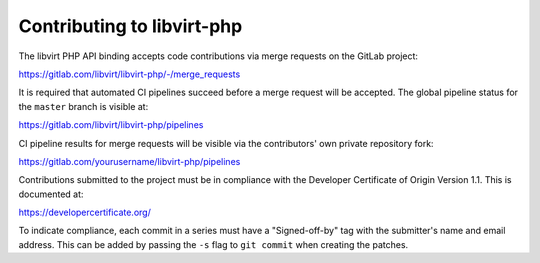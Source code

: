 ===========================
Contributing to libvirt-php
===========================

The libvirt PHP API binding accepts code contributions via merge requests
on the GitLab project:

https://gitlab.com/libvirt/libvirt-php/-/merge_requests

It is required that automated CI pipelines succeed before a merge request
will be accepted. The global pipeline status for the ``master`` branch is
visible at:

https://gitlab.com/libvirt/libvirt-php/pipelines

CI pipeline results for merge requests will be visible via the contributors'
own private repository fork:

https://gitlab.com/yourusername/libvirt-php/pipelines

Contributions submitted to the project must be in compliance with the
Developer Certificate of Origin Version 1.1. This is documented at:

https://developercertificate.org/

To indicate compliance, each commit in a series must have a "Signed-off-by"
tag with the submitter's name and email address. This can be added by passing
the ``-s`` flag to ``git commit`` when creating the patches.
